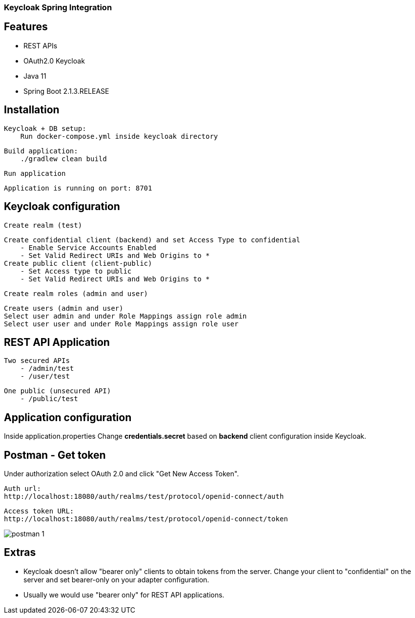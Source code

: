 ### Keycloak Spring Integration

## Features
- REST APIs
- OAuth2.0 Keycloak
- Java 11
- Spring Boot 2.1.3.RELEASE

## Installation
    Keycloak + DB setup:
        Run docker-compose.yml inside keycloak directory

    Build application:
        ./gradlew clean build

    Run application

    Application is running on port: 8701

## Keycloak configuration
    Create realm (test)

    Create confidential client (backend) and set Access Type to confidential
        - Enable Service Accounts Enabled
        - Set Valid Redirect URIs and Web Origins to *
    Create public client (client-public)
        - Set Access type to public
        - Set Valid Redirect URIs and Web Origins to *

    Create realm roles (admin and user)

    Create users (admin and user)
    Select user admin and under Role Mappings assign role admin
    Select user user and under Role Mappings assign role user

## REST API Application

    Two secured APIs
        - /admin/test
        - /user/test

    One public (unsecured API)
        - /public/test

## Application configuration

Inside application.properties Change *credentials.secret* based on *backend* client configuration inside Keycloak.

## Postman - Get token

Under authorization select OAuth 2.0 and click "Get New Access Token".

    Auth url:
    http://localhost:18080/auth/realms/test/protocol/openid-connect/auth

    Access token URL:
    http://localhost:18080/auth/realms/test/protocol/openid-connect/token

image::/assets/postman_1.png[]


## Extras

- Keycloak doesn't allow "bearer only" clients to obtain tokens from the server.
  Change your client to "confidential" on the server and set bearer-only on your adapter configuration.

- Usually we would use "bearer only" for REST API applications.

